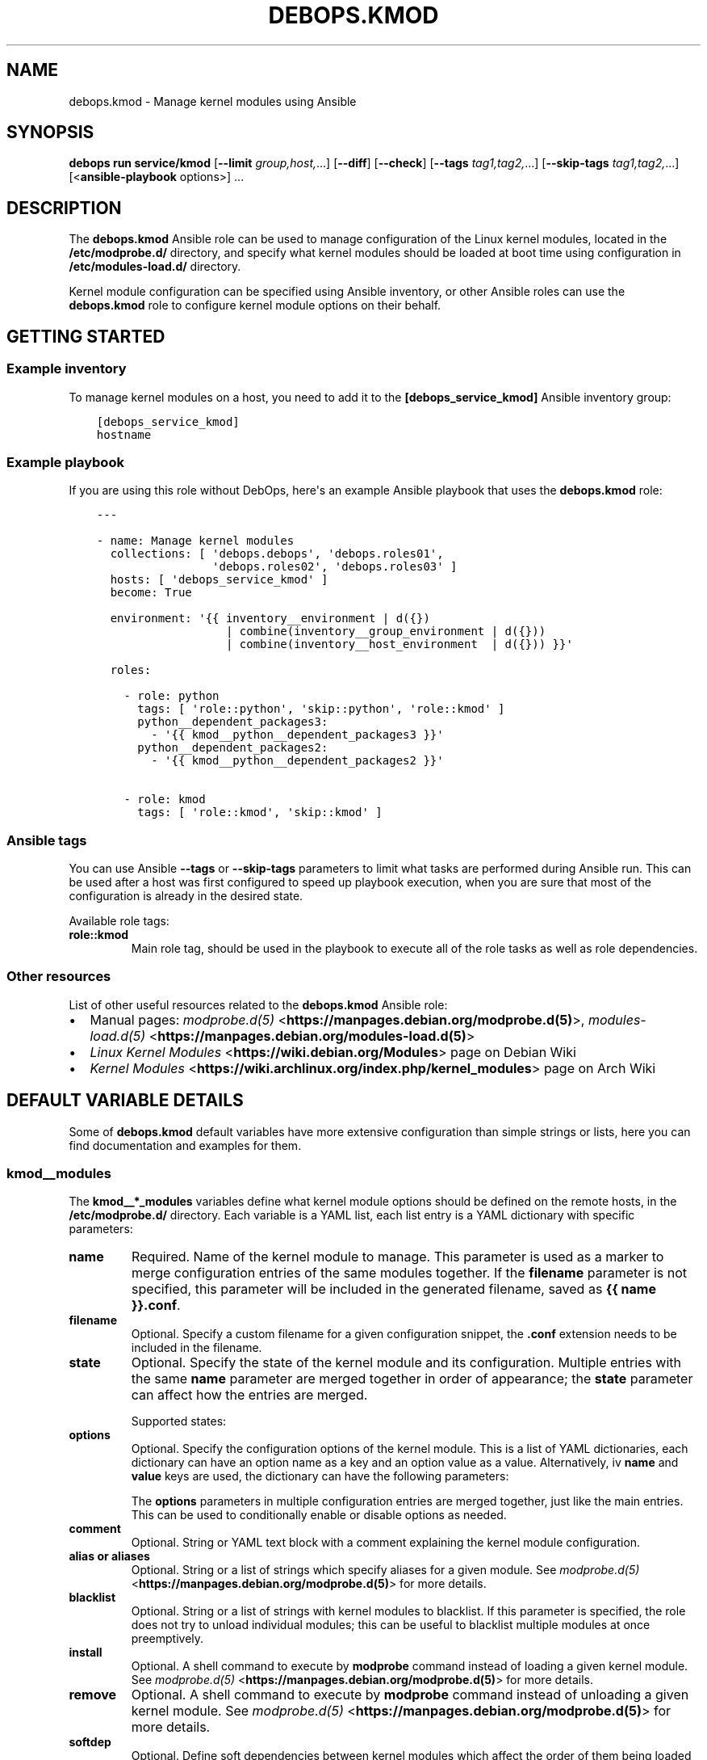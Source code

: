 .\" Man page generated from reStructuredText.
.
.TH "DEBOPS.KMOD" "5" "Mar 09, 2023" "v3.0.4" "DebOps"
.SH NAME
debops.kmod \- Manage kernel modules using Ansible
.
.nr rst2man-indent-level 0
.
.de1 rstReportMargin
\\$1 \\n[an-margin]
level \\n[rst2man-indent-level]
level margin: \\n[rst2man-indent\\n[rst2man-indent-level]]
-
\\n[rst2man-indent0]
\\n[rst2man-indent1]
\\n[rst2man-indent2]
..
.de1 INDENT
.\" .rstReportMargin pre:
. RS \\$1
. nr rst2man-indent\\n[rst2man-indent-level] \\n[an-margin]
. nr rst2man-indent-level +1
.\" .rstReportMargin post:
..
.de UNINDENT
. RE
.\" indent \\n[an-margin]
.\" old: \\n[rst2man-indent\\n[rst2man-indent-level]]
.nr rst2man-indent-level -1
.\" new: \\n[rst2man-indent\\n[rst2man-indent-level]]
.in \\n[rst2man-indent\\n[rst2man-indent-level]]u
..
.SH SYNOPSIS
.sp
\fBdebops run service/kmod\fP [\fB\-\-limit\fP \fIgroup,host,\fP\&...] [\fB\-\-diff\fP] [\fB\-\-check\fP] [\fB\-\-tags\fP \fItag1,tag2,\fP\&...] [\fB\-\-skip\-tags\fP \fItag1,tag2,\fP\&...] [<\fBansible\-playbook\fP options>] ...
.SH DESCRIPTION
.sp
The \fBdebops.kmod\fP Ansible role can be used to manage configuration of the
Linux kernel modules, located in the \fB/etc/modprobe.d/\fP directory, and
specify what kernel modules should be loaded at boot time using configuration
in \fB/etc/modules\-load.d/\fP directory.
.sp
Kernel module configuration can be specified using Ansible inventory, or other
Ansible roles can use the \fBdebops.kmod\fP role to configure kernel module
options on their behalf.
.SH GETTING STARTED
.SS Example inventory
.sp
To manage kernel modules on a host, you need to add it to the
\fB[debops_service_kmod]\fP Ansible inventory group:
.INDENT 0.0
.INDENT 3.5
.sp
.nf
.ft C
[debops_service_kmod]
hostname
.ft P
.fi
.UNINDENT
.UNINDENT
.SS Example playbook
.sp
If you are using this role without DebOps, here\(aqs an example Ansible playbook
that uses the \fBdebops.kmod\fP role:
.INDENT 0.0
.INDENT 3.5
.sp
.nf
.ft C
\-\-\-

\- name: Manage kernel modules
  collections: [ \(aqdebops.debops\(aq, \(aqdebops.roles01\(aq,
                 \(aqdebops.roles02\(aq, \(aqdebops.roles03\(aq ]
  hosts: [ \(aqdebops_service_kmod\(aq ]
  become: True

  environment: \(aq{{ inventory__environment | d({})
                   | combine(inventory__group_environment | d({}))
                   | combine(inventory__host_environment  | d({})) }}\(aq

  roles:

    \- role: python
      tags: [ \(aqrole::python\(aq, \(aqskip::python\(aq, \(aqrole::kmod\(aq ]
      python__dependent_packages3:
        \- \(aq{{ kmod__python__dependent_packages3 }}\(aq
      python__dependent_packages2:
        \- \(aq{{ kmod__python__dependent_packages2 }}\(aq

    \- role: kmod
      tags: [ \(aqrole::kmod\(aq, \(aqskip::kmod\(aq ]

.ft P
.fi
.UNINDENT
.UNINDENT
.SS Ansible tags
.sp
You can use Ansible \fB\-\-tags\fP or \fB\-\-skip\-tags\fP parameters to limit what
tasks are performed during Ansible run. This can be used after a host was first
configured to speed up playbook execution, when you are sure that most of the
configuration is already in the desired state.
.sp
Available role tags:
.INDENT 0.0
.TP
.B \fBrole::kmod\fP
Main role tag, should be used in the playbook to execute all of the role
tasks as well as role dependencies.
.UNINDENT
.SS Other resources
.sp
List of other useful resources related to the \fBdebops.kmod\fP Ansible role:
.INDENT 0.0
.IP \(bu 2
Manual pages: \fI\%modprobe.d(5)\fP <\fBhttps://manpages.debian.org/modprobe.d(5)\fP>, \fI\%modules\-load.d(5)\fP <\fBhttps://manpages.debian.org/modules-load.d(5)\fP>
.IP \(bu 2
\fI\%Linux Kernel Modules\fP <\fBhttps://wiki.debian.org/Modules\fP> page on Debian Wiki
.IP \(bu 2
\fI\%Kernel Modules\fP <\fBhttps://wiki.archlinux.org/index.php/kernel_modules\fP> page on Arch Wiki
.UNINDENT
.SH DEFAULT VARIABLE DETAILS
.sp
Some of \fBdebops.kmod\fP default variables have more extensive configuration
than simple strings or lists, here you can find documentation and examples for
them.
.SS kmod__modules
.sp
The \fBkmod__*_modules\fP variables define what kernel module options should be
defined on the remote hosts, in the \fB/etc/modprobe.d/\fP directory. Each
variable is a YAML list, each list entry is a YAML dictionary with specific
parameters:
.INDENT 0.0
.TP
.B \fBname\fP
Required. Name of the kernel module to manage. This parameter is used as
a marker to merge configuration entries of the same modules together.
If the \fBfilename\fP parameter is not specified, this parameter will be
included in the generated filename, saved as \fB{{ name }}.conf\fP\&.
.TP
.B \fBfilename\fP
Optional. Specify a custom filename for a given configuration snippet, the
\fB\&.conf\fP extension needs to be included in the filename.
.TP
.B \fBstate\fP
Optional. Specify the state of the kernel module and its configuration.
Multiple entries with the same \fBname\fP parameter are merged together in
order of appearance; the \fBstate\fP parameter can affect how the entries are
merged.
.sp
Supported states:
.TS
center;
|l|l|.
_
T{
Value
T}	T{
Description
T}
_
T{
\fBpresent\fP
T}	T{
\fBDefault if not specified.\fP Configuration will be present
and the role will try to unload and load the kernel module to
apply any changes. Kernel module unloading is not forced, if
the module cannot be unloaded, Ansible will error out.
T}
_
T{
\fBabsent\fP
T}	T{
The configuration of a given kernel module will be removed.
If the configuration state changes, the role will try to
unload the kernel module if it\(aqs loaded, in case of failure
Ansible will error out.
T}
_
T{
\fBconfig\fP
T}	T{
Specified kernel module configuration is set in the
configuration file, but the role will not try to change the
module state in the kernel.
T}
_
T{
\fBblacklist\fP
T}	T{
The role will write the kernel module configuration and will
try to unload the kernel module if it\(aqs currently loaded.
T}
_
T{
\fBinit\fP
T}	T{
Define initial configuration for a given kernel module, but
don\(aqt write it in the configuration files or change the state
of the kernel modules. Configuration defined with this state
can be enabled conditionally using another list entry.
T}
_
T{
\fBappend\fP
T}	T{
Merge given configuration entry with other entries of the
same name only if a given entry is supposed to be enabled
(has a state other than \fBinit\fP). This state can be used to
build configuration from multiple entries conditionally.
T}
_
T{
\fBignore\fP
T}	T{
Configuration entries with this state will not be evaluated
by the role and won\(aqt be merged with other entries with the
same \fBname\fP parameter.
T}
_
.TE
.TP
.B \fBoptions\fP
Optional. Specify the configuration options of the kernel module. This is
a list of YAML dictionaries, each dictionary can have an option name as a key
and an option value as a value. Alternatively, iv \fBname\fP and \fBvalue\fP keys
are used, the dictionary can have the following parameters:
.TS
center;
|l|l|.
_
T{
Key
T}	T{
Value
T}
_
T{
\fBname\fP
T}	T{
Required. The option name.
T}
_
T{
\fBvalue\fP
T}	T{
Required. The option value.
T}
_
T{
\fBcomment\fP
T}	T{
Optional. A custom comment added to a given option.
T}
_
T{
\fBstate\fP
T}	T{
Optional. If not set or \fBpresent\fP, the option is included
in the configuration file, if \fBabsent\fP, the option is not
included in the configuration file.
T}
_
.TE
.sp
The \fBoptions\fP parameters in multiple configuration entries are merged
together, just like the main entries. This can be used to conditionally
enable or disable options as needed.
.TP
.B \fBcomment\fP
Optional. String or YAML text block with a comment explaining the kernel
module configuration.
.TP
.B \fBalias\fP or \fBaliases\fP
Optional. String or a list of strings which specify aliases for a given
module. See \fI\%modprobe.d(5)\fP <\fBhttps://manpages.debian.org/modprobe.d(5)\fP> for more details.
.TP
.B \fBblacklist\fP
Optional. String or a list of strings with kernel modules to blacklist. If
this parameter is specified, the role does not try to unload individual
modules; this can be useful to blacklist multiple modules at once
preemptively.
.TP
.B \fBinstall\fP
Optional. A shell command to execute by \fBmodprobe\fP command instead
of loading a given kernel module. See \fI\%modprobe.d(5)\fP <\fBhttps://manpages.debian.org/modprobe.d(5)\fP> for more details.
.TP
.B \fBremove\fP
Optional. A shell command to execute by \fBmodprobe\fP command instead
of unloading a given kernel module. See \fI\%modprobe.d(5)\fP <\fBhttps://manpages.debian.org/modprobe.d(5)\fP> for more
details.
.TP
.B \fBsoftdep\fP
Optional. Define soft dependencies between kernel modules which affect the
order of them being loaded into the kernel. See \fI\%modprobe.d(5)\fP <\fBhttps://manpages.debian.org/modprobe.d(5)\fP> for more
details. How to write the definition, based on an example from the manpage:
.INDENT 7.0
.INDENT 3.5
.sp
.nf
.ft C
kmod__modules:

  \- name: \(aqc\(aq
    softdep: \(aqpre: a b post: d e\(aq
.ft P
.fi
.UNINDENT
.UNINDENT
.TP
.B \fBraw\fP
Optional. YAML text block which will be added at the end of the kernel module
configuration file. It can be used to provide configuration not covered by
other parameters.
.UNINDENT
.SS Examples
.sp
Disable PC Speaker support in the kernel:
.INDENT 0.0
.INDENT 3.5
.sp
.nf
.ft C
kmod__modules:

  \- name: \(aqpcspkr\(aq
    state: \(aqblacklist\(aq
    comment: \(aqDisable PC Speaker support\(aq
.ft P
.fi
.UNINDENT
.UNINDENT
.sp
On ThinkPad laptops, allow \fBthinkfan\fP command to control the fan
speed:
.INDENT 0.0
.INDENT 3.5
.sp
.nf
.ft C
kmod__modules:

  \- name: \(aqthinkpad_acpi\(aq
    comment: \(aqEnable fan speed control for "thinkfan"\(aq
    options:
      \- fan_control: 1
.ft P
.fi
.UNINDENT
.UNINDENT
.SS kmod__load
.sp
The \fBkmod__*_load\fP list variables can be used to specify which kernel modules
should be loaded at boot time. If a single module is specified, the role will
try to load it if it\(aqs currently not present in the kernel.
.sp
The configuration is stored in the \fB/etc/modules\-load.d/\fP directory on
hosts that use the \fBsystemd\fP service manager. On other hosts, the role
will modify the \fB/etc/modules\fP file directly.
.sp
Each list entry is a YAML dictionary with specific parameters:
.INDENT 0.0
.TP
.B \fBname\fP
Required. Name of the kernel module to manage. This parameter is used as
a marker to merge configuration entries of the same modules together.
If the \fBfilename\fP parameter is not specified, this parameter will be
included in the generated filename, saved as \fB{{ name }}.conf\fP\&.
.TP
.B \fBfilename\fP
Optional. Specify a custom filename for a given configuration snippet, the
\fB\&.conf\fP extension needs to be included in the filename.
.TP
.B \fBstate\fP
Optional. Specify the state of the kernel module and its configuration.
Multiple entries with the same \fBname\fP parameter are merged together in
order of appearance; the \fBstate\fP parameter can affect how the entries are
merged.
.sp
Supported states:
.TS
center;
|l|l|.
_
T{
Value
T}	T{
Description
T}
_
T{
\fBpresent\fP
T}	T{
\fBDefault if not specified.\fP Configuration will be present.
T}
_
T{
\fBabsent\fP
T}	T{
The configuration of a given kernel module will be removed.
T}
_
T{
\fBconfig\fP
T}	T{
Specified kernel module configuration is set in the
configuration file, but the role will not try to load the
missing module into the kernel.
T}
_
T{
\fBignore\fP
T}	T{
Configuration entries with this state will not be evaluated
by the role and won\(aqt be merged with other entries with the
same \fBname\fP parameter.
T}
_
.TE
.TP
.B \fBcomment\fP
Optional. String or YAML text block with a comment explaining the kernel
module configuration.
.TP
.B \fBmodules\fP
Optional. List of modules to load on boot time. If specified, the string used
in the \fBname\fP parameter is ignored. On non\-\fBsystemd\fP hosts this
parameter is ignored, use the \fBname\fP parameter instead.
.UNINDENT
.SS Examples
.sp
Load the \fBpcspkr\fP kernel module at boot time:
.INDENT 0.0
.INDENT 3.5
.sp
.nf
.ft C
kmod__load:

  \- name: \(aqpcspkr\(aq
    comment: \(aqEnable PC Speaker support\(aq
.ft P
.fi
.UNINDENT
.UNINDENT
.SH AUTHOR
Robin Schneider, Maciej Delmanowski
.SH COPYRIGHT
2014-2022, Maciej Delmanowski, Nick Janetakis, Robin Schneider and others
.\" Generated by docutils manpage writer.
.
